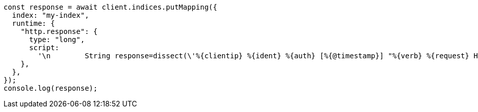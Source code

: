 // This file is autogenerated, DO NOT EDIT
// Use `node scripts/generate-docs-examples.js` to generate the docs examples

[source, js]
----
const response = await client.indices.putMapping({
  index: "my-index",
  runtime: {
    "http.response": {
      type: "long",
      script:
        '\n        String response=dissect(\'%{clientip} %{ident} %{auth} [%{@timestamp}] "%{verb} %{request} HTTP/%{httpversion}" %{response} %{size}\').extract(doc["message"].value)?.response;\n        if (response != null) emit(Integer.parseInt(response));\n      ',
    },
  },
});
console.log(response);
----
